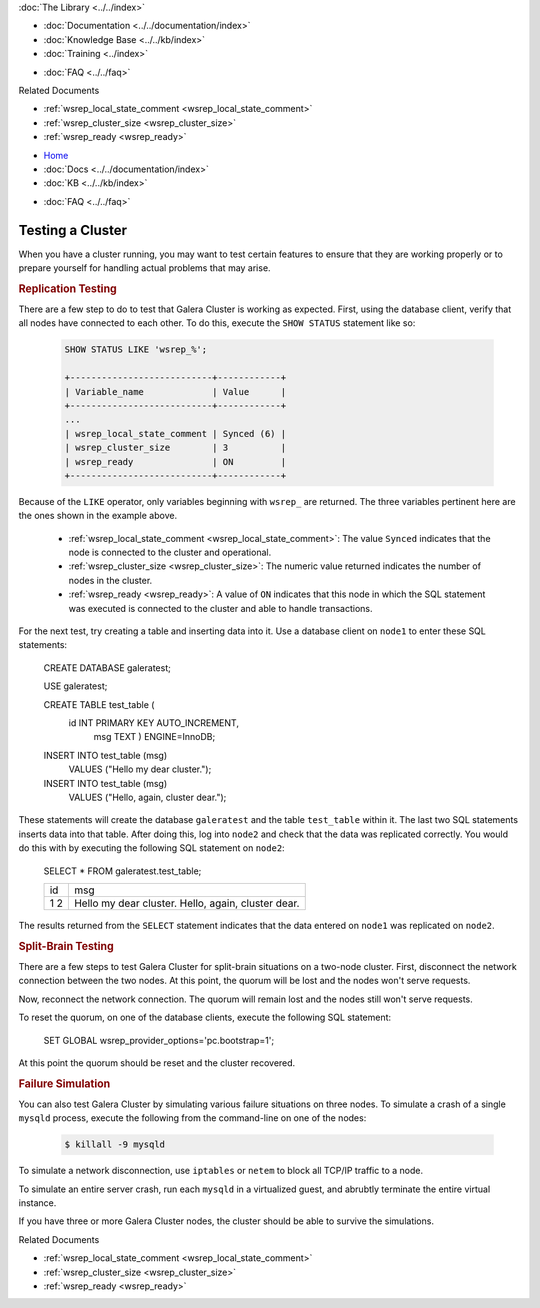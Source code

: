 .. meta::
   :title: Testing a Galera Cluster
   :description:
   :language: en-US
   :keywords:
   :copyright: Codership Oy, 2014 - 2021. All Rights Reserved.


.. container:: left-margin

   .. container:: left-margin-top

      :doc:`The Library <../../index>`

   .. container:: left-margin-content

      - :doc:`Documentation <../../documentation/index>`
      - :doc:`Knowledge Base <../../kb/index>`
      - :doc:`Training <../index>`

      .. cssclass:: sub-links

         - :doc:`Training Courses <../courses/index>`
         - :doc:`Training Videos <../videos/index>`

      .. cssclass:: sub-links

         .. cssclass:: here

         - :doc:`Tutorial Articles <./index>`

      - :doc:`FAQ <../../faq>`

      Related Documents

      - :ref:`wsrep_local_state_comment <wsrep_local_state_comment>`
      - :ref:`wsrep_cluster_size <wsrep_cluster_size>`
      - :ref:`wsrep_ready <wsrep_ready>`

.. container:: top-links

   - `Home <https://galeracluster.com>`_
   - :doc:`Docs <../../documentation/index>`
   - :doc:`KB <../../kb/index>`

   .. cssclass:: here nav-wider

      - :doc:`Training <../index>`

   - :doc:`FAQ <../../faq>`


.. cssclass:: library-article
.. _`testing-cluster`:

===================
Testing a Cluster
===================

.. rst-class:: article-stats

   Length:  499 words; Published: October 20, 2014; Topic: General; Level: Beginner

When you have a cluster running, you may want to test certain features to ensure that they are working properly or to prepare yourself for handling actual problems that may arise.


.. _`Replication Testing`:
.. rst-class:: section-heading
.. rubric:: Replication Testing

There are a few step to do to test that Galera Cluster is working as expected.  First, using the database client, verify that all nodes have connected to each other.  To do this, execute the ``SHOW STATUS`` statement like so:

 .. code-block:: mysql

    SHOW STATUS LIKE 'wsrep_%';

    +---------------------------+------------+
    | Variable_name             | Value      |
    +---------------------------+------------+
    ...
    | wsrep_local_state_comment | Synced (6) |
    | wsrep_cluster_size        | 3          |
    | wsrep_ready               | ON         |
    +---------------------------+------------+

Because of the ``LIKE`` operator, only variables beginning with ``wsrep_`` are returned.  The three variables pertinent here are the ones shown in the example above.

  - :ref:`wsrep_local_state_comment <wsrep_local_state_comment>`: The value ``Synced`` indicates that the node is connected to the cluster and operational.

  - :ref:`wsrep_cluster_size <wsrep_cluster_size>`: The numeric value returned indicates the number of nodes in the cluster.

  - :ref:`wsrep_ready <wsrep_ready>`: A value of ``ON`` indicates that this node in which the SQL statement was executed is connected to the cluster and able to handle transactions.

For the next test, try creating a table and inserting data into it. Use a database client on ``node1`` to enter these SQL statements:

 .. code-block:: mysql

 CREATE DATABASE galeratest;

 USE galeratest;

 CREATE TABLE test_table (
    id INT PRIMARY KEY AUTO_INCREMENT,
	msg TEXT ) ENGINE=InnoDB;

 INSERT INTO test_table (msg)
	VALUES ("Hello my dear cluster.");

 INSERT INTO test_table (msg)
	VALUES ("Hello, again, cluster dear.");

These statements will create the database ``galeratest`` and the table ``test_table`` within it.  The last two SQL statements inserts data into that table.  After doing this, log into ``node2`` and check that the data was replicated correctly.  You would do this with by executing the following SQL statement on ``node2``:

 .. code-block:: mysql

 SELECT * FROM galeratest.test_table;

 +----+-----------------------------+
 | id | msg                         |
 +----+-----------------------------+
 |  1 | Hello my dear cluster.      |
 |  2 | Hello, again, cluster dear. |
 +----+-----------------------------+

The results returned  from the ``SELECT`` statement indicates that the data entered on ``node1`` was replicated on ``node2``.


.. _`Split Brain Testing`:
.. rst-class:: section-heading
.. rubric:: Split-Brain Testing

There are a few steps to test Galera Cluster for split-brain situations on a two-node cluster.  First, disconnect the network connection between the two nodes. At this point, the quorum will be lost and the nodes won't serve requests.

Now, reconnect the network connection.  The quorum will remain lost and the nodes still won't serve requests.

To reset the quorum, on one of the database clients, execute the following SQL statement:

 .. code-block:: mysql

 SET GLOBAL wsrep_provider_options='pc.bootstrap=1';

At this point the quorum should be reset and the cluster recovered.


.. _`Failure Simulation`:
.. rst-class:: section-heading
.. rubric:: Failure Simulation

You can also test Galera Cluster by simulating various failure situations on three nodes.  To simulate a crash of a single ``mysqld`` process, execute the following from the command-line on one of the nodes:

 .. code-block:: console

    $ killall -9 mysqld

To simulate a network disconnection, use ``iptables`` or ``netem`` to block all TCP/IP traffic to a node.

To simulate an entire server crash, run each ``mysqld`` in a virtualized guest, and abrubtly terminate the entire virtual instance.

If you have three or more Galera Cluster nodes, the cluster should be able to survive the simulations.

.. container:: bottom-links

   Related Documents

   - :ref:`wsrep_local_state_comment <wsrep_local_state_comment>`
   - :ref:`wsrep_cluster_size <wsrep_cluster_size>`
   - :ref:`wsrep_ready <wsrep_ready>`
